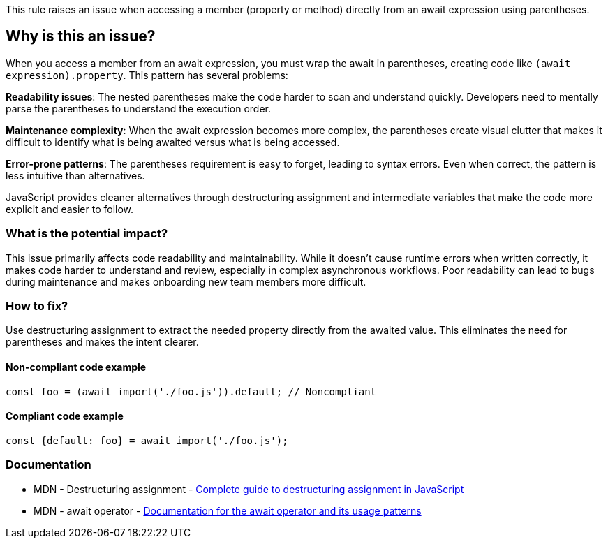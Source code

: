 This rule raises an issue when accessing a member (property or method) directly from an await expression using parentheses.

== Why is this an issue?

When you access a member from an await expression, you must wrap the await in parentheses, creating code like `(await expression).property`. This pattern has several problems:

**Readability issues**: The nested parentheses make the code harder to scan and understand quickly. Developers need to mentally parse the parentheses to understand the execution order.

**Maintenance complexity**: When the await expression becomes more complex, the parentheses create visual clutter that makes it difficult to identify what is being awaited versus what is being accessed.

**Error-prone patterns**: The parentheses requirement is easy to forget, leading to syntax errors. Even when correct, the pattern is less intuitive than alternatives.

JavaScript provides cleaner alternatives through destructuring assignment and intermediate variables that make the code more explicit and easier to follow.

=== What is the potential impact?

This issue primarily affects code readability and maintainability. While it doesn't cause runtime errors when written correctly, it makes code harder to understand and review, especially in complex asynchronous workflows. Poor readability can lead to bugs during maintenance and makes onboarding new team members more difficult.

=== How to fix?


Use destructuring assignment to extract the needed property directly from the awaited value. This eliminates the need for parentheses and makes the intent clearer.

==== Non-compliant code example

[source,javascript,diff-id=1,diff-type=noncompliant]
----
const foo = (await import('./foo.js')).default; // Noncompliant
----

==== Compliant code example

[source,javascript,diff-id=1,diff-type=compliant]
----
const {default: foo} = await import('./foo.js');
----

=== Documentation

 * MDN - Destructuring assignment - https://developer.mozilla.org/en-US/docs/Web/JavaScript/Reference/Operators/Destructuring_assignment[Complete guide to destructuring assignment in JavaScript]
 * MDN - await operator - https://developer.mozilla.org/en-US/docs/Web/JavaScript/Reference/Operators/await[Documentation for the await operator and its usage patterns]

